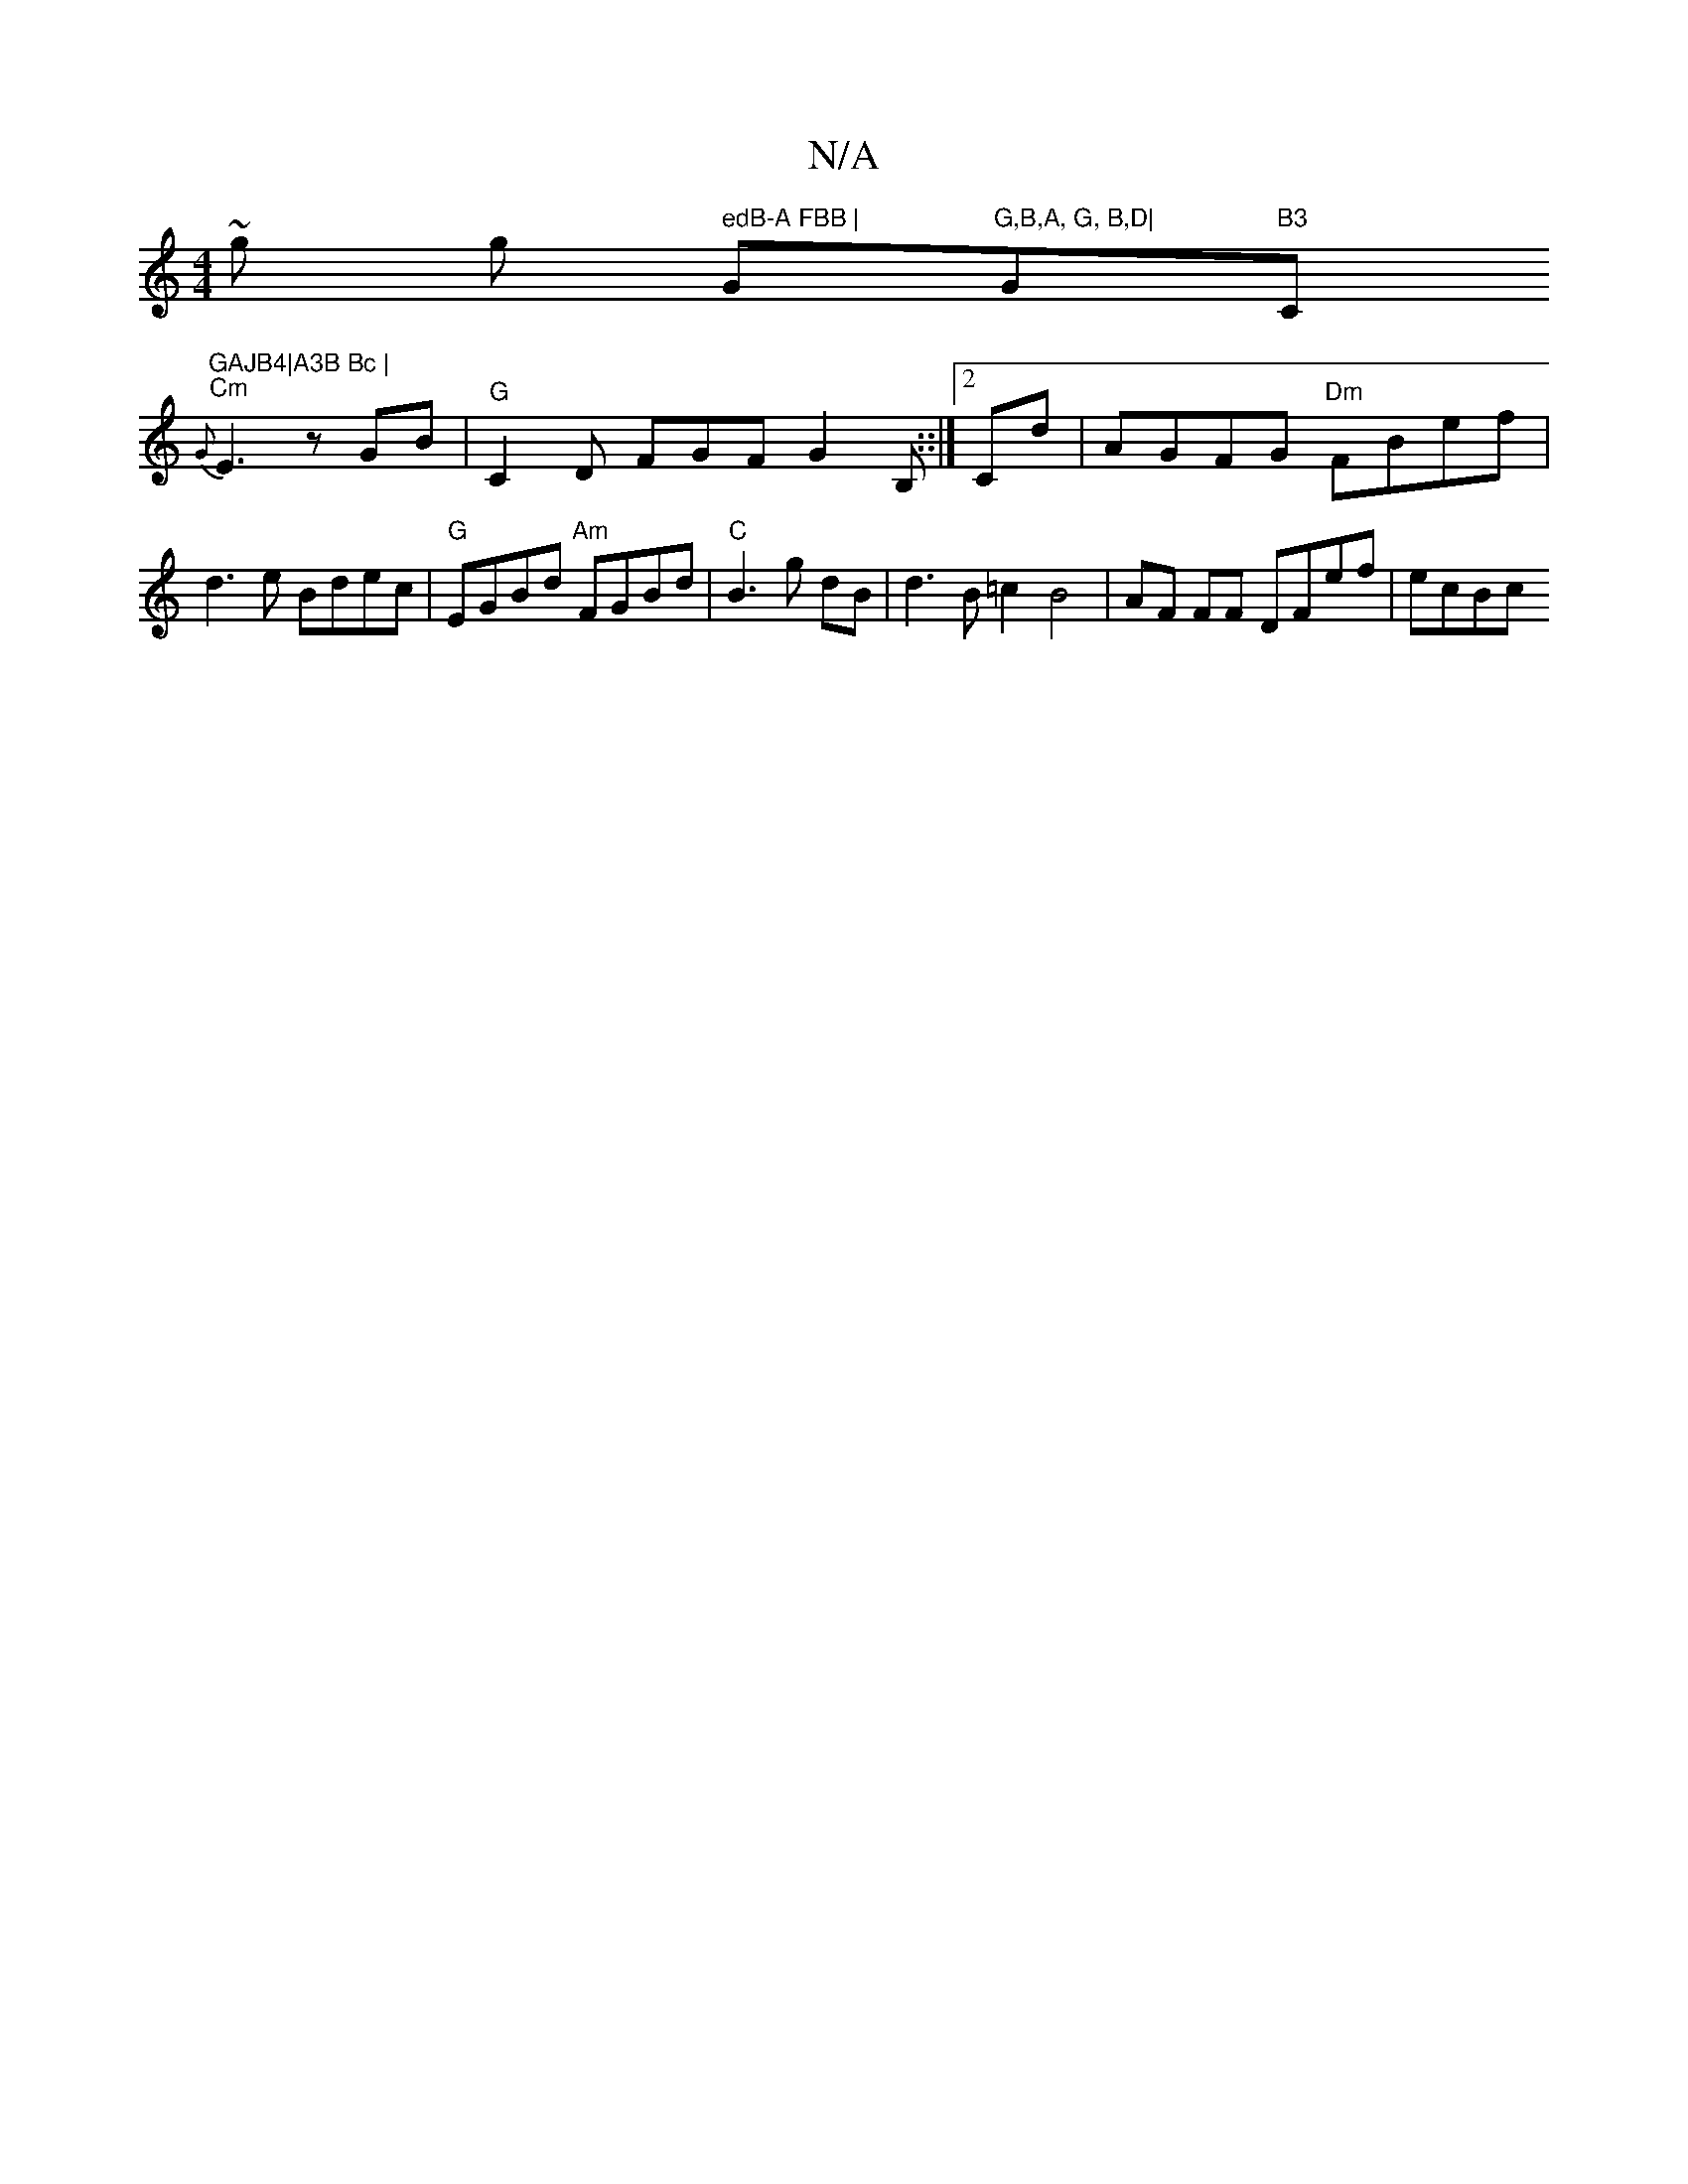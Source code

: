 X:1
T:N/A
M:4/4
R:N/A
K:Cmajor
 m~g sor wng " edB-A FBB | "G"G,B,A, G, B,D|"G"B3"C"GAJB4|A3B Bc |
"Cm" {G}E3 zGB|"G"C2D FGF G2 B,::|[2 Cd | AGFG "Dm"FBef | d3e Bdec |"G"EGBd "Am"FGBd | "C"B3 g dB | d3 B =c2 B4 | AF FF DFef | ecBc "